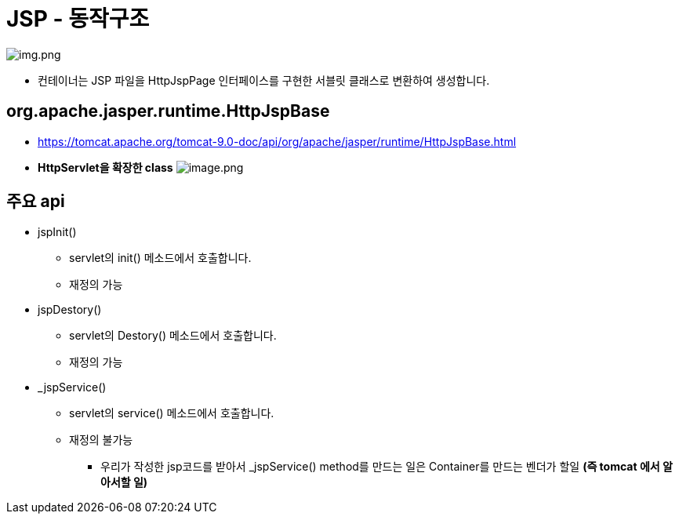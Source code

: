 = JSP - 동작구조

image:resources/img.png[img.png]

* 컨테이너는 JSP 파일을 HttpJspPage 인터페이스를 구현한 서블릿 클래스로 변환하여 생성합니다.

== org.apache.jasper.runtime.HttpJspBase

* https://tomcat.apache.org/tomcat-9.0-doc/api/org/apache/jasper/runtime/HttpJspBase.html
* *HttpServlet을 확장한 class*
 image:/wikis/3209546557912400486/files/3469694455871077565[image.png]

== 주요 api

* jspInit()
** servlet의 init() 메소드에서 호출합니다.
** 재정의 가능
* jspDestory()
** servlet의 Destory() 메소드에서 호출합니다.
** 재정의 가능
* _jspService()
** servlet의 service() 메소드에서 호출합니다.
** 재정의 불가능
*** 우리가 작성한 jsp코드를 받아서 _jspService() method를 만드는 일은 Container를 만드는 벤더가 할일 *(즉 tomcat 에서 알아서할 일)*